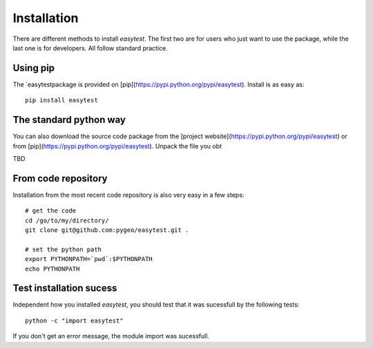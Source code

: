 Installation
============

There are different methods to install `easytest`. The first two are for users who just want to use the package, while the last one is for developers. All follow standard practice.

Using pip
---------

The `easytestpackage is provided on [pip](https://pypi.python.org/pypi/easytest). Install is as easy as::

    pip install easytest

The standard python way
-----------------------

You can also download the source code package from the [project website](https://pypi.python.org/pypi/easytest) or from [pip](https://pypi.python.org/pypi/easytest). Unpack the file you obt

TBD



From code repository 
--------------------

Installation from the most recent code repository is also very easy in a few steps::

    # get the code
    cd /go/to/my/directory/
    git clone git@github.com:pygeo/easytest.git .

    # set the python path
    export PYTHONPATH=`pwd`:$PYTHONPATH
    echo PYTHONPATH



Test installation sucess
------------------------
Independent how you installed `easytest`, you should test that it was sucessfull by the following tests::

    python -c "import easytest"

If you don't get an error message, the module import was sucessfull.



